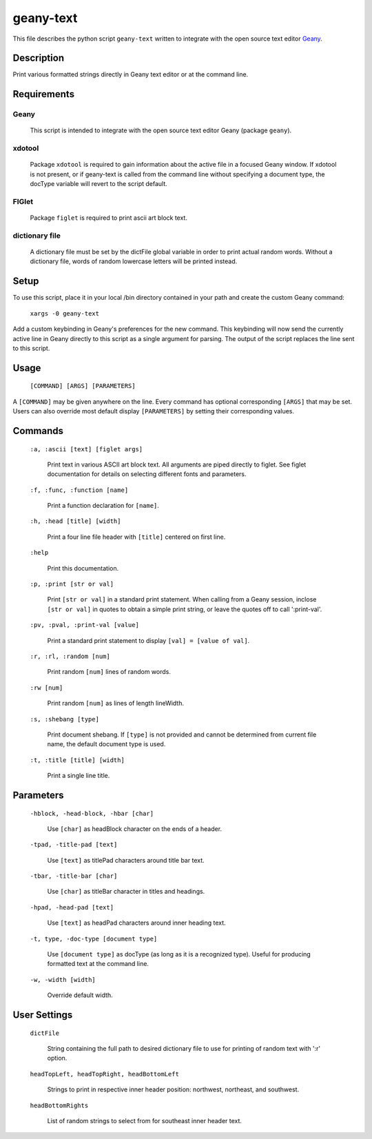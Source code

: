 ==========
geany-text
==========

This file describes the python script ``geany-text`` written to integrate with
the open source text editor Geany_.


Description
===========
Print various formatted strings directly in Geany text editor or at the
command line.


Requirements
============

Geany
-----
    This script is intended to integrate with the open source text editor
    Geany (package ``geany``).


xdotool
-------
    Package ``xdotool`` is required to gain information about the active
    file in a focused Geany window.  If xdotool is not present, or if
    geany-text is called from the command line without specifying a
    document type, the docType variable will revert to the script default.


FIGlet
------
    Package ``figlet`` is required to print ascii art block text.


dictionary file
---------------
    A dictionary file must be set by the dictFile global variable in order
    to print actual random words.  Without a dictionary file, words of
    random lowercase letters will be printed instead.


Setup
=====
To use this script, place it in your local /bin directory contained in
your path and create the custom Geany command:

    ``xargs -0 geany-text``

Add a custom keybinding in Geany's preferences for the new command.  This
keybinding will now send the currently active line in Geany directly to
this script as a single argument for parsing.  The output of the script
replaces the line sent to this script.


Usage
=====
    ``[COMMAND] [ARGS] [PARAMETERS]``

A ``[COMMAND]`` may be given anywhere on the line.  Every command has optional
corresponding ``[ARGS]`` that may be set.  Users can also override most
default display ``[PARAMETERS]`` by setting their corresponding values.


Commands
========

    ``:a, :ascii [text] [figlet args]``

        Print text in various ASCII art block text.  All arguments are piped
        directly to figlet.  See figlet documentation for details on
        selecting different fonts and parameters.


    ``:f, :func, :function [name]``

        Print a function declaration for ``[name]``.


    ``:h, :head [title] [width]``

        Print a four line file header with ``[title]`` centered on first line.


    ``:help``

        Print this documentation.


    ``:p, :print [str or val]``

        Print ``[str or val]`` in a standard print statement.  When calling from
        a Geany session, inclose ``[str or val]`` in quotes to obtain a simple
        print string, or leave the quotes off to call ':print-val'.


    ``:pv, :pval, :print-val [value]``

        Print a standard print statement to display ``[val] = [value of val]``.


    ``:r, :rl, :random [num]``

        Print random ``[num]`` lines of random words.


    ``:rw [num]``

        Print random ``[num]`` as lines of length lineWidth.


    ``:s, :shebang [type]``

        Print document shebang.  If ``[type]`` is not provided and cannot be
        determined from current file name, the default document type is used.


    ``:t, :title [title] [width]``

        Print a single line title.


Parameters
==========

    ``-hblock, -head-block, -hbar [char]``

       Use ``[char]`` as headBlock character on the ends of a header.


    ``-tpad, -title-pad [text]``

        Use ``[text]`` as titlePad characters around title bar text.


    ``-tbar, -title-bar [char]``

        Use ``[char]`` as titleBar character in titles and headings.


    ``-hpad, -head-pad [text]``

        Use ``[text]`` as headPad characters around inner heading text.


    ``-t, type, -doc-type [document type]``

        Use ``[document type]`` as docType (as long as it is a recognized type).
        Useful for producing formatted text at the command line.


    ``-w, -width [width]``

        Override default width.


User Settings
=============

    ``dictFile``

        String containing the full path to desired dictionary file to use for
        printing of random text with ':r' option.


    ``headTopLeft, headTopRight, headBottomLeft``

        Strings to print in respective inner header position: northwest,
        northeast, and southwest.


    ``headBottomRights``

        List of random strings to select from for southeast inner header text.



.. _Geany: https://github.com/geany/geany/
